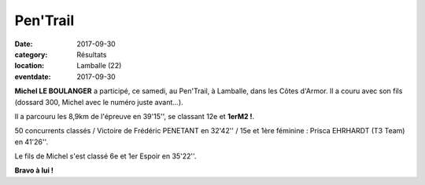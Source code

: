 Pen'Trail
=========

:date: 2017-09-30
:category: Résultats
:location: Lamballe (22)
:eventdate: 2017-09-30

.. image:: http://assets.acr-dijon.org/lamballe17.jpg

**Michel LE BOULANGER** a participé, ce samedi, au Pen'Trail, à Lamballe, dans les Côtes d'Armor. Il a couru avec son fils (dossard 300, Michel avec le numéro juste avant...).

Il a parcouru les 8,9km de l'épreuve en 39'15'', se classant 12e et **1erM2 !**.

50 concurrents classés / Victoire de Frédéric PENETANT en 32'42'' / 15e et 1ère féminine : Prisca EHRHARDT (T3 Team) en 41'26''.

Le fils de Michel s'est classé 6e et 1er Espoir en 35'22''.

**Bravo à lui !**
